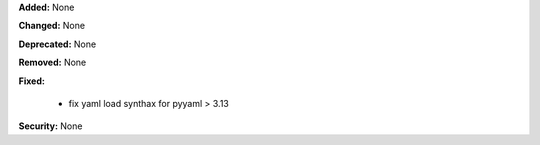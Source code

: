 **Added:** None

**Changed:** None

**Deprecated:** None

**Removed:** None

**Fixed:**

  * fix yaml load synthax for pyyaml > 3.13

**Security:** None
